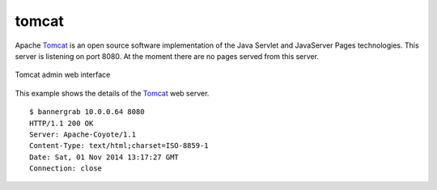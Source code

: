 .. _services-webserver-tomcat:

.. _Tomcat: http://tomcat.apache.org/index.html

tomcat
======
Apache `Tomcat`_ is an open source software implementation of the Java Servlet
and JavaServer Pages technologies. This server is listening on port 8080. At 
the moment there are no pages served from this server.

.. _tomcat-fig:
.. figure:: ../../images/tomcat.png
    :align: center
    
    Tomcat admin web interface

This example shows the details of the `Tomcat`_ web server. ::

    $ bannergrab 10.0.0.64 8080
    HTTP/1.1 200 OK
    Server: Apache-Coyote/1.1
    Content-Type: text/html;charset=ISO-8859-1
    Date: Sat, 01 Nov 2014 13:17:27 GMT
    Connection: close

